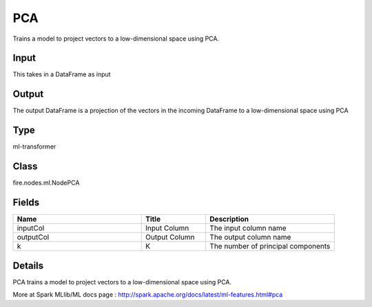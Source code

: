 PCA
=========== 

Trains a model to project vectors to a low-dimensional space using PCA.

Input
--------------
This takes in a DataFrame as input

Output
--------------
The output DataFrame is a projection of the vectors in the incoming DataFrame to a low-dimensional space using PCA

Type
--------- 

ml-transformer

Class
--------- 

fire.nodes.ml.NodePCA

Fields
--------- 

.. list-table::
      :widths: 10 5 10
      :header-rows: 1

      * - Name
        - Title
        - Description
      * - inputCol
        - Input Column
        - The input column name
      * - outputCol
        - Output Column
        - The output column name
      * - k
        - K
        - The number of principal components


Details
-------


PCA trains a model to project vectors to a low-dimensional space using PCA.

More at Spark MLlib/ML docs page : http://spark.apache.org/docs/latest/ml-features.html#pca


